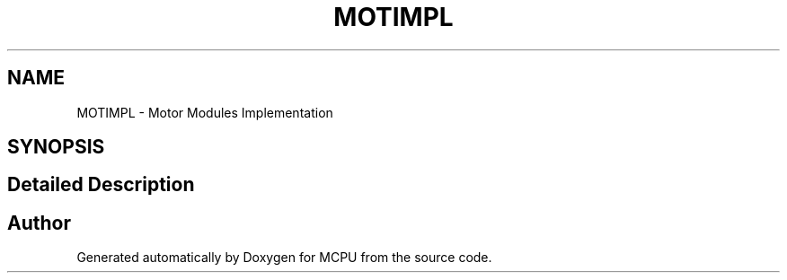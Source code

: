 .TH "MOTIMPL" 3 "MCPU" \" -*- nroff -*-
.ad l
.nh
.SH NAME
MOTIMPL \- Motor Modules Implementation
.SH SYNOPSIS
.br
.PP
.SH "Detailed Description"
.PP 

.SH "Author"
.PP 
Generated automatically by Doxygen for MCPU from the source code\&.

